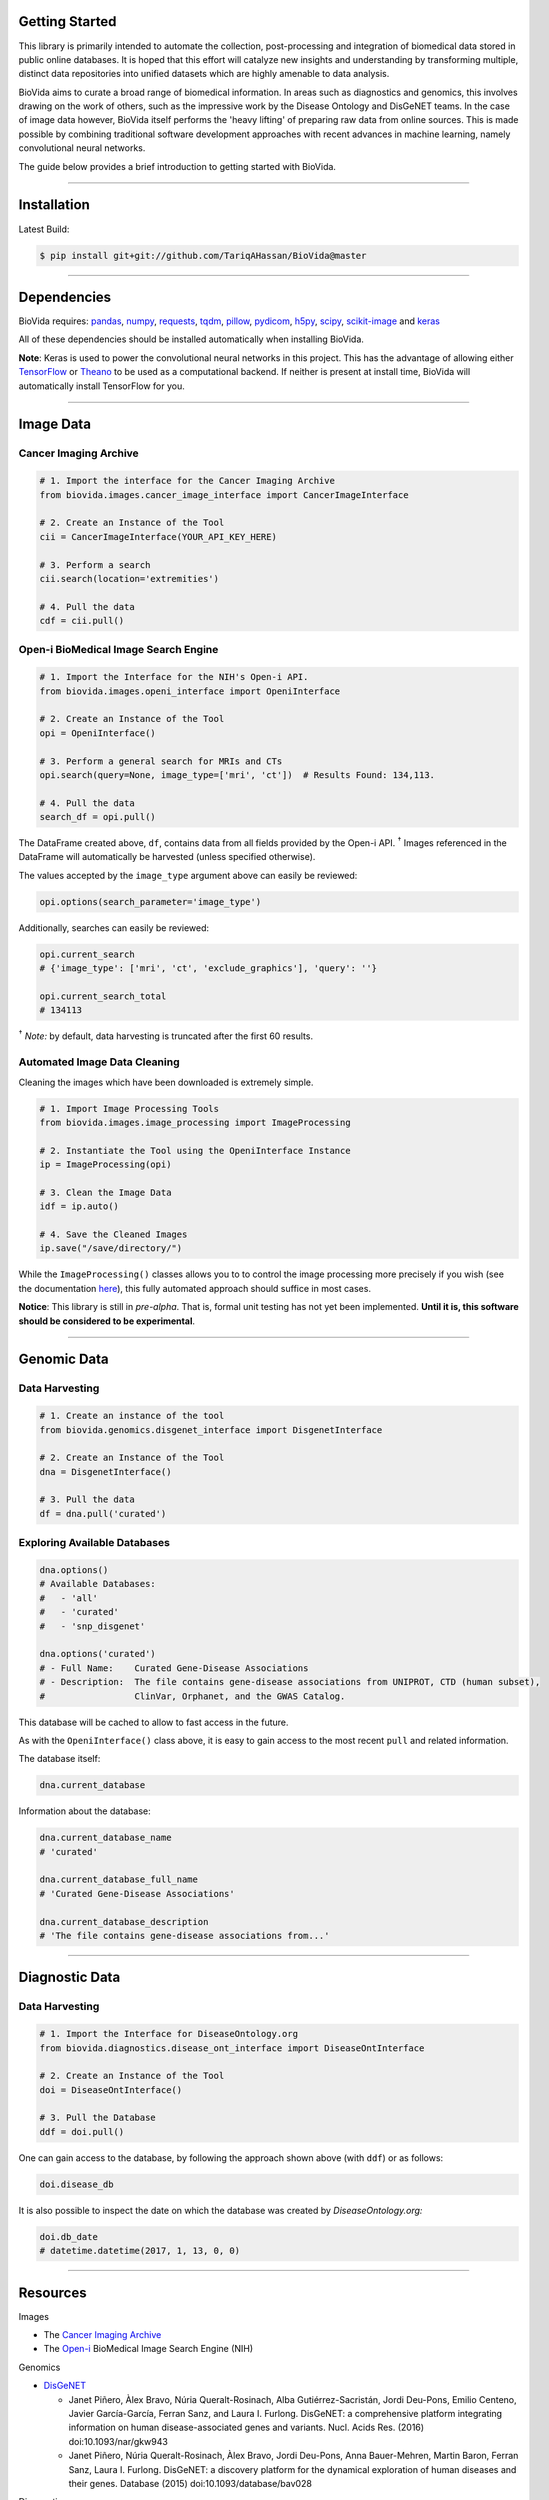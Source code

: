 Getting Started
---------------

This library is primarily intended to automate the collection, post-processing and integration of biomedical data stored
in public online databases. It is hoped that this effort will catalyze new insights and understanding by transforming
multiple, distinct data repositories into unified datasets which are highly amenable to data analysis.

BioVida aims to curate a broad range of biomedical information. In areas such as diagnostics and genomics, this
involves drawing on the work of others, such as the impressive work by the Disease Ontology and DisGeNET teams.
In the case of image data however, BioVida itself performs the 'heavy lifting' of preparing raw data from online
sources. This is made possible by combining traditional software development approaches with recent advances
in machine learning, namely convolutional neural networks.

The guide below provides a brief introduction to getting started with BioVida.

--------------

Installation
------------

Latest Build:

.. code:: bash

    $ pip install git+git://github.com/TariqAHassan/BioVida@master

--------------

Dependencies
------------

BioVida requires: `pandas <http://pandas.pydata.org>`__,
`numpy <http://www.numpy.org>`__,
`requests <http://docs.python-requests.org/en/master/>`__,
`tqdm <https://github.com/tqdm/tqdm>`__,
`pillow <https://github.com/python-pillow/Pillow>`__,
`pydicom <https://github.com/darcymason/pydicom>`__,
`h5py <http://www.h5py.org>`__,
`scipy <https://www.scipy.org>`__,
`scikit-image <http://scikit-image.org>`__ and
`keras <https://keras.io>`__

All of these dependencies should be installed automatically when installing BioVida.

**Note**: Keras is used to power the convolutional neural networks in this project. This has the advantage of
allowing either `TensorFlow <https://www.tensorflow.org>`__ or
`Theano <http://deeplearning.net/software/theano/>`__ to be used as a computational backend.
If neither is present at install time, BioVida will automatically install TensorFlow for you.

--------------

Image Data
----------

Cancer Imaging Archive
^^^^^^^^^^^^^^^^^^^^^^

.. code:: python

    # 1. Import the interface for the Cancer Imaging Archive
    from biovida.images.cancer_image_interface import CancerImageInterface

    # 2. Create an Instance of the Tool
    cii = CancerImageInterface(YOUR_API_KEY_HERE)

    # 3. Perform a search
    cii.search(location='extremities')

    # 4. Pull the data
    cdf = cii.pull()

Open-i BioMedical Image Search Engine
^^^^^^^^^^^^^^^^^^^^^^^^^^^^^^^^^^^^^

.. code:: python

    # 1. Import the Interface for the NIH's Open-i API.
    from biovida.images.openi_interface import OpeniInterface

    # 2. Create an Instance of the Tool
    opi = OpeniInterface()

    # 3. Perform a general search for MRIs and CTs
    opi.search(query=None, image_type=['mri', 'ct'])  # Results Found: 134,113.

    # 4. Pull the data
    search_df = opi.pull()

The DataFrame created above, ``df``, contains data from all fields
provided by the Open-i API. :superscript:`†` Images referenced in the DataFrame will
automatically be harvested (unless specified otherwise).

The values accepted by the ``image_type`` argument above can easily be
reviewed:

.. code:: python

    opi.options(search_parameter='image_type')

Additionally, searches can easily be reviewed:

.. code:: python

    opi.current_search
    # {'image_type': ['mri', 'ct', 'exclude_graphics'], 'query': ''}

    opi.current_search_total
    # 134113

:superscript:`†` *Note:* by default, data harvesting is truncated after the first 60
results.

Automated Image Data Cleaning
^^^^^^^^^^^^^^^^^^^^^^^^^^^^^

Cleaning the images which have been downloaded is extremely simple.

.. code:: python

    # 1. Import Image Processing Tools
    from biovida.images.image_processing import ImageProcessing

    # 2. Instantiate the Tool using the OpeniInterface Instance
    ip = ImageProcessing(opi)

    # 3. Clean the Image Data
    idf = ip.auto()

    # 4. Save the Cleaned Images
    ip.save("/save/directory/")

While the ``ImageProcessing()`` classes allows you to
to control the image processing more precisely if you
wish (see the documentation `here <https://tariqahassan.github.io/BioVida/API.html#image-processing>`__), this
fully automated approach should suffice in most cases.

**Notice**: This library is still in *pre-alpha*. That is, formal unit testing has not yet been implemented.
**Until it is, this software should be considered to be experimental**.

--------------

Genomic Data
------------

Data Harvesting
^^^^^^^^^^^^^^^

.. code:: python

    # 1. Create an instance of the tool
    from biovida.genomics.disgenet_interface import DisgenetInterface

    # 2. Create an Instance of the Tool
    dna = DisgenetInterface()

    # 3. Pull the data
    df = dna.pull('curated')


Exploring Available Databases
^^^^^^^^^^^^^^^^^^^^^^^^^^^^^

.. code:: python

    dna.options()
    # Available Databases:
    #   - 'all'
    #   - 'curated'
    #   - 'snp_disgenet'

    dna.options('curated')
    # - Full Name:    Curated Gene-Disease Associations
    # - Description:  The file contains gene-disease associations from UNIPROT, CTD (human subset),
    #                 ClinVar, Orphanet, and the GWAS Catalog.

This database will be cached to allow to fast access in the future.

As with the ``OpeniInterface()`` class above, it is easy to gain access
to the most recent ``pull`` and related information.

The database itself:

.. code:: python

    dna.current_database

Information about the database:

.. code:: python

    dna.current_database_name
    # 'curated'

    dna.current_database_full_name
    # 'Curated Gene-Disease Associations'

    dna.current_database_description
    # 'The file contains gene-disease associations from...'

--------------

Diagnostic Data
---------------

Data Harvesting
^^^^^^^^^^^^^^^

.. code:: python

    # 1. Import the Interface for DiseaseOntology.org
    from biovida.diagnostics.disease_ont_interface import DiseaseOntInterface

    # 2. Create an Instance of the Tool
    doi = DiseaseOntInterface()

    # 3. Pull the Database
    ddf = doi.pull()

One can gain access to the database, by following
the approach shown above (with ``ddf``) or as follows:

.. code:: python

    doi.disease_db

It is also possible to inspect the date on which
the database was created by *DiseaseOntology.org:*

.. code:: python

    doi.db_date
    # datetime.datetime(2017, 1, 13, 0, 0)

--------------

Resources
---------

Images

-  The `Cancer Imaging Archive <http://www.cancerimagingarchive.net>`__

-  The `Open-i <https://openi.nlm.nih.gov>`__ BioMedical Image Search Engine (NIH)

Genomics

-  `DisGeNET <http://www.disgenet.org/web/DisGeNET/menu>`__

   -  Janet Piñero, Àlex Bravo, Núria Queralt-Rosinach, Alba
      Gutiérrez-Sacristán, Jordi Deu-Pons, Emilio Centeno, Javier
      García-García, Ferran Sanz, and Laura I. Furlong. DisGeNET: a
      comprehensive platform integrating information on human
      disease-associated genes and variants. Nucl. Acids Res. (2016)
      doi:10.1093/nar/gkw943

   -  Janet Piñero, Núria Queralt-Rosinach, Àlex Bravo, Jordi Deu-Pons,
      Anna Bauer-Mehren, Martin Baron, Ferran Sanz, Laura I. Furlong.
      DisGeNET: a discovery platform for the dynamical exploration of
      human diseases and their genes. Database (2015)
      doi:10.1093/database/bav028

Diagnostics

- `DiseaseOntology <http://disease-ontology.org/>`__
